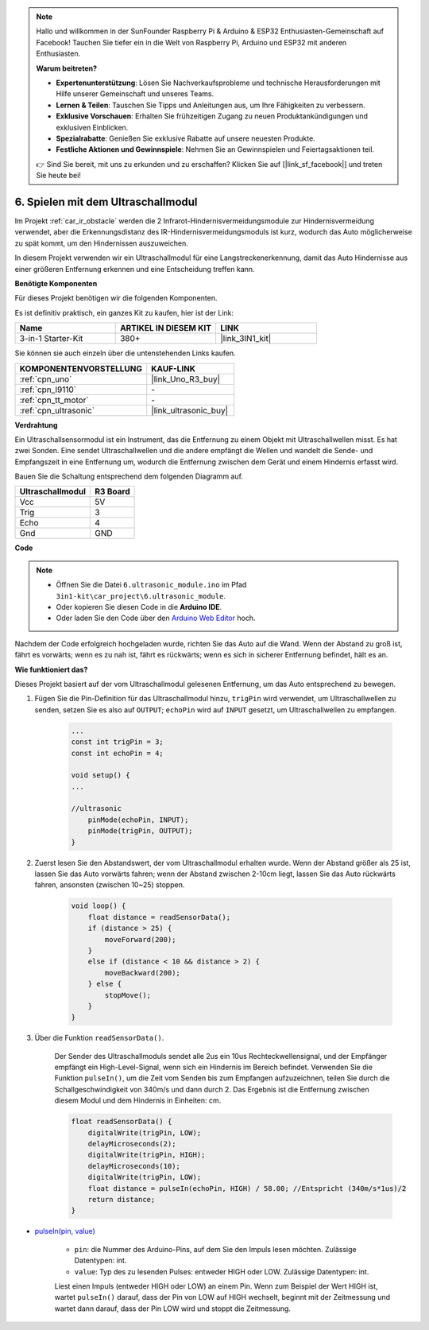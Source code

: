 .. note::

    Hallo und willkommen in der SunFounder Raspberry Pi & Arduino & ESP32 Enthusiasten-Gemeinschaft auf Facebook! Tauchen Sie tiefer ein in die Welt von Raspberry Pi, Arduino und ESP32 mit anderen Enthusiasten.

    **Warum beitreten?**

    - **Expertenunterstützung**: Lösen Sie Nachverkaufsprobleme und technische Herausforderungen mit Hilfe unserer Gemeinschaft und unseres Teams.
    - **Lernen & Teilen**: Tauschen Sie Tipps und Anleitungen aus, um Ihre Fähigkeiten zu verbessern.
    - **Exklusive Vorschauen**: Erhalten Sie frühzeitigen Zugang zu neuen Produktankündigungen und exklusiven Einblicken.
    - **Spezialrabatte**: Genießen Sie exklusive Rabatte auf unsere neuesten Produkte.
    - **Festliche Aktionen und Gewinnspiele**: Nehmen Sie an Gewinnspielen und Feiertagsaktionen teil.

    👉 Sind Sie bereit, mit uns zu erkunden und zu erschaffen? Klicken Sie auf [|link_sf_facebook|] und treten Sie heute bei!

.. _car_ultrasonic:

6. Spielen mit dem Ultraschallmodul
=====================================

Im Projekt :ref:`car_ir_obstacle` werden die 2 Infrarot-Hindernisvermeidungsmodule zur Hindernisvermeidung verwendet, aber die Erkennungsdistanz des IR-Hindernisvermeidungsmoduls ist kurz, wodurch das Auto möglicherweise zu spät kommt, um den Hindernissen auszuweichen.

In diesem Projekt verwenden wir ein Ultraschallmodul für eine Langstreckenerkennung, damit das Auto Hindernisse aus einer größeren Entfernung erkennen und eine Entscheidung treffen kann.

**Benötigte Komponenten**

Für dieses Projekt benötigen wir die folgenden Komponenten.

Es ist definitiv praktisch, ein ganzes Kit zu kaufen, hier ist der Link:

.. list-table::
    :widths: 20 20 20
    :header-rows: 1

    *   - Name	
        - ARTIKEL IN DIESEM KIT
        - LINK
    *   - 3-in-1 Starter-Kit
        - 380+
        - |link_3IN1_kit|

Sie können sie auch einzeln über die untenstehenden Links kaufen.

.. list-table::
    :widths: 30 20
    :header-rows: 1

    *   - KOMPONENTENVORSTELLUNG
        - KAUF-LINK

    *   - :ref:`cpn_uno`
        - |link_Uno_R3_buy|
    *   - :ref:`cpn_l9110`
        - \-
    *   - :ref:`cpn_tt_motor`
        - \-
    *   - :ref:`cpn_ultrasonic`
        - |link_ultrasonic_buy|

**Verdrahtung**

Ein Ultraschallsensormodul ist ein Instrument, das die Entfernung zu einem Objekt mit Ultraschallwellen misst.
Es hat zwei Sonden. Eine sendet Ultraschallwellen und die andere empfängt die Wellen und wandelt die Sende- und Empfangszeit in eine Entfernung um, wodurch die Entfernung zwischen dem Gerät und einem Hindernis erfasst wird.

.. raw:: html

    <iframe width="600" height="400" src="https://www.youtube.com/embed/qx9ZH-YnAkg?si=wfrsDrmGCPa2nYPD" title="YouTube video player" frameborder="0" allow="accelerometer; autoplay; clipboard-write; encrypted-media; gyroscope; picture-in-picture; web-share" allowfullscreen></iframe>

Bauen Sie die Schaltung entsprechend dem folgenden Diagramm auf.

.. list-table:: 
    :header-rows: 1

    * - Ultraschallmodul
      - R3 Board
    * - Vcc
      - 5V
    * - Trig
      - 3
    * - Echo
      - 4
    * - Gnd
      - GND

.. image:: img/car_6.png
    :width: 800

**Code**

.. note::

    * Öffnen Sie die Datei ``6.ultrasonic_module.ino`` im Pfad ``3in1-kit\car_project\6.ultrasonic_module``.
    * Oder kopieren Sie diesen Code in die **Arduino IDE**.
    
    * Oder laden Sie den Code über den `Arduino Web Editor <https://docs.arduino.cc/cloud/web-editor/tutorials/getting-started/getting-started-web-editor>`_ hoch.

.. raw:: html
    
    <iframe src=https://create.arduino.cc/editor/sunfounder01/ae97f966-9d72-40e6-aa9f-e0767ddf5bd5/preview?embed style="height:510px;width:100%;margin:10px 0" frameborder=0></iframe>

Nachdem der Code erfolgreich hochgeladen wurde, richten Sie das Auto auf die Wand. Wenn der Abstand zu groß ist, fährt es vorwärts; wenn es zu nah ist, fährt es rückwärts; wenn es sich in sicherer Entfernung befindet, hält es an.

**Wie funktioniert das?**

Dieses Projekt basiert auf der vom Ultraschallmodul gelesenen Entfernung, um das Auto entsprechend zu bewegen.

#. Fügen Sie die Pin-Definition für das Ultraschallmodul hinzu, ``trigPin`` wird verwendet, um Ultraschallwellen zu senden, setzen Sie es also auf ``OUTPUT``; ``echoPin`` wird auf ``INPUT`` gesetzt, um Ultraschallwellen zu empfangen.


    .. code-block:: arduino

        ...
        const int trigPin = 3;
        const int echoPin = 4;

        void setup() {
        ...

        //ultrasonic
            pinMode(echoPin, INPUT);
            pinMode(trigPin, OUTPUT);
        }

#. Zuerst lesen Sie den Abstandswert, der vom Ultraschallmodul erhalten wurde. Wenn der Abstand größer als 25 ist, lassen Sie das Auto vorwärts fahren; wenn der Abstand zwischen 2-10cm liegt, lassen Sie das Auto rückwärts fahren, ansonsten (zwischen 10~25) stoppen.

    .. code-block:: arduino

        void loop() {
            float distance = readSensorData();
            if (distance > 25) {
                moveForward(200);
            }
            else if (distance < 10 && distance > 2) {
                moveBackward(200);
            } else {
                stopMove();
            }
        }

#. Über die Funktion ``readSensorData()``.

    Der Sender des Ultraschallmoduls sendet alle 2us ein 10us Rechteckwellensignal, und der Empfänger empfängt ein High-Level-Signal, wenn sich ein Hindernis im Bereich befindet. Verwenden Sie die Funktion ``pulseIn()``, um die Zeit vom Senden bis zum Empfangen aufzuzeichnen, teilen Sie durch die Schallgeschwindigkeit von 340m/s und dann durch 2. Das Ergebnis ist die Entfernung zwischen diesem Modul und dem Hindernis in Einheiten: cm.

    .. code-block:: arduino

        float readSensorData() {
            digitalWrite(trigPin, LOW);
            delayMicroseconds(2);
            digitalWrite(trigPin, HIGH);
            delayMicroseconds(10);
            digitalWrite(trigPin, LOW);
            float distance = pulseIn(echoPin, HIGH) / 58.00; //Entspricht (340m/s*1us)/2
            return distance;
        }

* `pulseIn(pin, value) <https://www.arduino.cc/reference/en/language/functions/advanced-io/pulsein/>`_

    * ``pin``: die Nummer des Arduino-Pins, auf dem Sie den Impuls lesen möchten. Zulässige Datentypen: int.
    * ``value``: Typ des zu lesenden Pulses: entweder HIGH oder LOW. Zulässige Datentypen: int.

    Liest einen Impuls (entweder HIGH oder LOW) an einem Pin. Wenn zum Beispiel der Wert HIGH ist, wartet ``pulseIn()`` darauf, dass der Pin von LOW auf HIGH wechselt, beginnt mit der Zeitmessung und wartet dann darauf, dass der Pin LOW wird und stoppt die Zeitmessung.

